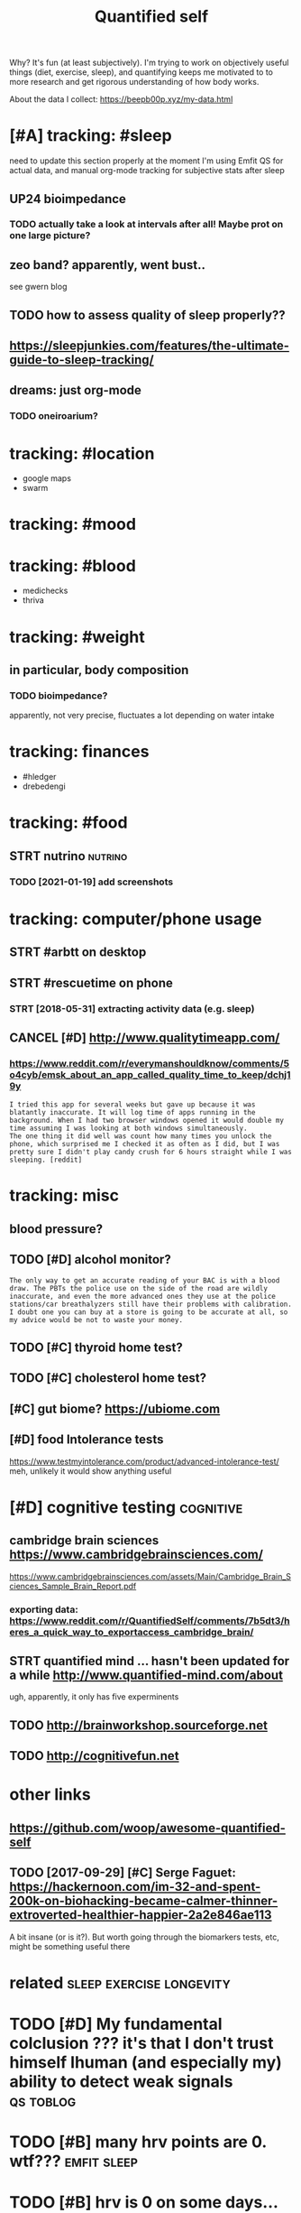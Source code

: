 #+TITLE: Quantified self
#+filetags: qs

Why? It's fun (at least subjectively).
I'm trying to work on objectively useful things (diet, exercise, sleep), and quantifying keeps me motivated to to more research and get rigorous understanding of how body works.


About the data I collect: https://beepb00p.xyz/my-data.html


* [#A] tracking: #sleep
:PROPERTIES:
:ID:       trckngslp
:END:
need to update this section properly
at the moment I'm using Emfit QS for actual data, and manual org-mode tracking for subjective stats after sleep

** UP24 bioimpedance
:PROPERTIES:
:ID:       pbmpdnc
:END:
*** TODO actually take a look at intervals after all! Maybe prot on one large picture?
:PROPERTIES:
:ID:       ctllytklktntrvlsftrllmybprtnnlrgpctr
:END:
** zeo band? apparently, went bust..
:PROPERTIES:
:ID:       zbndpprntlywntbst
:END:
see gwern blog
** TODO how to assess quality of sleep properly??
:PROPERTIES:
:ID:       hwtssssqltyfslpprprly
:END:
** https://sleepjunkies.com/features/the-ultimate-guide-to-sleep-tracking/
:PROPERTIES:
:ID:       sslpjnkscmftrsthltmtgdtslptrckng
:END:
** dreams: just org-mode
:PROPERTIES:
:ID:       drmsjstrgmd
:END:
*** TODO oneiroarium?
:PROPERTIES:
:ID:       nrrm
:END:

* tracking: #location
:PROPERTIES:
:ID:       trcknglctn
:END:
- google maps
- swarm
* tracking: #mood
:PROPERTIES:
:ID:       trckngmd
:END:
* tracking: #blood
:PROPERTIES:
:ID:       trckngbld
:END:
- medichecks
- thriva
* tracking: #weight
:PROPERTIES:
:ID:       trckngwght
:END:
** in particular, body composition
:PROPERTIES:
:ID:       nprtclrbdycmpstn
:END:
*** TODO bioimpedance?
:PROPERTIES:
:ID:       bmpdnc
:END:
apparently, not very precise, fluctuates a lot depending on water intake

* tracking: finances
:PROPERTIES:
:ID:       trckngfnncs
:END:
- #hledger
- drebedengi

* tracking: #food
:PROPERTIES:
:ID:       trckngfd
:END:
** STRT nutrino                                                     :nutrino:
:PROPERTIES:
:ID:       ntrn
:END:
*** TODO [2021-01-19] add screenshots
:PROPERTIES:
:ID:       ddscrnshts
:END:

* tracking: computer/phone usage
:PROPERTIES:
:ID:       trckngcmptrphnsg
:END:
** STRT #arbtt on desktop
:PROPERTIES:
:ID:       rbttndsktp
:END:
** STRT #rescuetime on phone
:PROPERTIES:
:ID:       rsctmnphn
:END:
*** STRT [2018-05-31] extracting activity data (e.g. sleep)
:PROPERTIES:
:ID:       xtrctngctvtydtgslp
:END:

** CANCEL [#D] http://www.qualitytimeapp.com/
:PROPERTIES:
:ID:       wwwqltytmppcm
:END:
*** https://www.reddit.com/r/everymanshouldknow/comments/5o4cyb/emsk_about_an_app_called_quality_time_to_keep/dchj19y
:PROPERTIES:
:ID:       swwwrddtcmrvrymnshldknwcmskbtnppclldqltytmtkpdchjy
:END:
: I tried this app for several weeks but gave up because it was blatantly inaccurate. It will log time of apps running in the background. When I had two browser windows opened it would double my time assuming I was looking at both windows simultaneously.
: The one thing it did well was count how many times you unlock the phone, which surprised me I checked it as often as I did, but I was pretty sure I didn't play candy crush for 6 hours straight while I was sleeping. [reddit]

* tracking: misc
:PROPERTIES:
:ID:       trckngmsc
:END:
** blood pressure?
:PROPERTIES:
:ID:       bldprssr
:END:
** TODO [#D] alcohol monitor?
:PROPERTIES:
:ID:       lchlmntr
:END:
: The only way to get an accurate reading of your BAC is with a blood draw. The PBTs the police use on the side of the road are wildly inaccurate, and even the more advanced ones they use at the police stations/car breathalyzers still have their problems with calibration.
: I doubt one you can buy at a store is going to be accurate at all, so my advice would be not to waste your money.
** TODO [#C] thyroid home test?
:PROPERTIES:
:ID:       thyrdhmtst
:END:
** TODO [#C] cholesterol home test?
:PROPERTIES:
:ID:       chlstrlhmtst
:END:
** [#C] gut biome? https://ubiome.com
:PROPERTIES:
:ID:       gtbmsbmcm
:END:
** [#D] food Intolerance tests
:PROPERTIES:
:ID:       fdntlrnctsts
:END:
https://www.testmyintolerance.com/product/advanced-intolerance-test/
meh, unlikely it would show anything useful


* [#D] cognitive testing                                          :cognitive:
:PROPERTIES:
:ID:       cgntvtstng
:END:
** cambridge brain sciences https://www.cambridgebrainsciences.com/
:PROPERTIES:
:ID:       cmbrdgbrnscncsswwwcmbrdgbrnscncscm
:END:
https://www.cambridgebrainsciences.com/assets/Main/Cambridge_Brain_Sciences_Sample_Brain_Report.pdf
*** exporting data: https://www.reddit.com/r/QuantifiedSelf/comments/7b5dt3/heres_a_quick_way_to_exportaccess_cambridge_brain/
:PROPERTIES:
:ID:       xprtngdtswwwrddtcmrqntfdsrsqckwytxprtccsscmbrdgbrn
:END:
** STRT quantified mind ... hasn't been updated for a while http://www.quantified-mind.com/about
:PROPERTIES:
:ID:       qntfdmndhsntbnpdtdfrwhlwwwqntfdmndcmbt
:END:
ugh, apparently, it only has five experminents
** TODO http://brainworkshop.sourceforge.net
:PROPERTIES:
:ID:       brnwrkshpsrcfrgnt
:END:
** TODO http://cognitivefun.net
:PROPERTIES:
:ID:       cgntvfnnt
:END:


* other links
:PROPERTIES:
:ID:       thrlnks
:END:
** https://github.com/woop/awesome-quantified-self
:PROPERTIES:
:ID:       sgthbcmwpwsmqntfdslf
:END:
** TODO [2017-09-29] [#C] Serge Faguet: https://hackernoon.com/im-32-and-spent-200k-on-biohacking-became-calmer-thinner-extroverted-healthier-happier-2a2e846ae113
:PROPERTIES:
:ID:       csrgfgtshckrnncmmndspntknclmrthnnrxtrvrtdhlthrhppr
:END:
A bit insane (or is it?). But worth going through the biomarkers tests, etc, might be something useful there



* related                                          :sleep:exercise:longevity:
:PROPERTIES:
:ID:       rltd
:END:
* TODO [#D] My fundamental colclusion ??? it's that I don't trust himself lhuman (and especially my) ability to detect weak signals :qs:toblog:
:PROPERTIES:
:CREATED:  [2019-11-13]
:ID:       myfndmntlclclsntsthtdnttrdspcllymybltytdtctwksgnls
:END:
* TODO [#B] many hrv points are 0. wtf???                       :emfit:sleep:
:PROPERTIES:
:CREATED:  [2020-10-12]
:ID:       mnyhrvpntsrwtf
:END:
* TODO [#B] hrv is 0 on some days... need to refresh the data do double check? :emfit:sleep:
:PROPERTIES:
:CREATED:  [2020-10-08]
:ID:       hrvsnsmdysndtrfrshthdtddblchck
:END:
* TODO [#D] at least, track tea and coffee maybe?
:PROPERTIES:
:CREATED:  [2019-04-09]
:ID:       tlsttrcktndcffmyb
:END:
* [#D] [2019-05-03] index - HumanMicrobiome https://old.reddit.com/r/HumanMicrobiome/wiki/index#wiki_testing.3A
:PROPERTIES:
:ID:       ndxhmnmcrbmsldrddtcmrhmnmcrbmwkndxwktstng
:END:

* TODO [#D] [2019-06-13] Quantified Health Prize results announced - LessWrong 2.0 https://www.lesswrong.com/posts/yMKfih99nSqRyphkD/quantified-health-prize-results-announced
:PROPERTIES:
:ID:       qntfdhlthprzrsltsnnncdlsshkdqntfdhlthprzrsltsnnncd
:END:

* [2021-01-03] [[https://github.com/Essux/Quantified-Self-Reports][Essux/Quantified-Self-Reports]]
:PROPERTIES:
:ID:       sgthbcmssxqntfdslfrprtsssxqntfdslfrprts
:END:

* TODO [#B] questions i want answered: can i have a smart alarm that actually works? Like, detects hrv or sleep phase or something and wakes me up? :qs:sleep:
:PROPERTIES:
:CREATED:  [2021-02-08]
:ID:       qstnswntnswrdcnhvsmrtlrmtshrvrslpphsrsmthngndwksmp
:END:

* [2021-02-06] [[https://en.wikipedia.org/wiki/Cooper_test][Cooper test - Wikipedia]] :qs:vo2:
:PROPERTIES:
:ID:       snwkpdrgwkcprtstcprtstwkpd
:END:
: The results can be correlated with VO2 Max.

max distance ran in 12 mins
* TODO [#C] [2021-01-31] [[https://strengthlevel.com/][Strength Level - Weightlifting Calculator (Bench/Squat/Deadlift)]] :wledger:
:PROPERTIES:
:ID:       sstrngthlvlcmstrngthlvlwghtlftngclcltrbnchsqtddlft
:END:
* TODO [#B] Correlate sleep with rescuetime/arbtt data?            :qs:sleep:
:PROPERTIES:
:CREATED:  [2020-10-24]
:ID:       crrltslpwthrsctmrbttdt
:END:

Generally correlate time before asleep?

* TODO [#B] Heat plot hr at specific hour + sunrise                :qs:sleep:
:PROPERTIES:
:CREATED:  [2020-10-27]
:ID:       htplthrtspcfchrsnrs
:END:

* TODO [#C] [2021-02-06] [[https://forum.quantifiedself.com/t/new-oura-vs-emfit-qs/4899][New Oura vs Emfit QS? - Quantified Self Forum]] :emfit:sleep:oura:
:PROPERTIES:
:ID:       sfrmqntfdslfcmtnwrvsmftqsnwrvsmftqsqntfdslffrm
:END:
* TODO [#C] ok, so could check movement sounds against emfit/garmin? :emfit:qs:garmin:sleepasandroid:
:PROPERTIES:
:CREATED:  [2021-03-15]
:ID:       kscldchckmvmntsndsgnstmftgrmn
:END:
* TODO [#C] [XPOST] JotaJade has documented every hour of 2020! :qs:inspiration:
:PROPERTIES:
:CREATED:  [2021-03-08]
:ID:       xpstjtjdhsdcmntdvryhrf
:END:

https://redd.it/lxc8gq

* [#C] [2021-03-25] [[https://github.com/qsdb/docs][qsdb/docs: Quantified Self Database (QSDB) Documentation]]
:PROPERTIES:
:ID:       sgthbcmqsdbdcsqsdbdcsqntfdslfdtbsqsdbdcmnttn
:END:
: QSDB, in its current alpha stage, comprises:
:  a soft specification/schema of how to format and organize your personal data
:  suggested tools for storing your data
:  scripts and configuration files for deploying those tools


* TODO [#B] [2021-05-04] [[https://github.com/gianlucatruda/quantified-sleep][gianlucatruda/quantified-sleep: Quantified Sleep: Machine learning techniques for observational n-of-1 studies.]] :sleep:qs:
:PROPERTIES:
:ID:       sgthbcmgnlctrdqntfdslpgnlrnngtchnqsfrbsrvtnlnfstds
:END:
looks good
* [#C] [2019-10-30] SwitchBot Smart Switch Button Pusher - no Wiring, Wireless app or Timer Control, add SwitchBot Hub Compatible with Alexa, Google Home, Siri, IFTTT: Amazon.co.uk: DIY & Tools https://www.amazon.co.uk/SwitchBot-Smart-Switch-Button-Pusher/dp/B07B4D9KVX
:PROPERTIES:
:ID:       swtchbtsmrtswtchbttnpshrnsmrtswtchbttnpshrdpbbdkvx
:END:
: SwitchBot Smart Switch Button Pusher

* TODO [#C] [2021-05-05] [[https://news.ycombinator.com/item?id=27050072][TimescaleDB raises $40M | Hacker News]]
:PROPERTIES:
:ID:       snwsycmbntrcmtmdtmscldbrssmhckrnws
:END:
: I wouldn't choose InfluxDB over TimescaleDB. There's a reasonably balanced comparison here from the Timescale guys: https://blog.timescale.com/blog/timescaledb-vs-influxdb-for-...
: The benchmarks are interesting, showing TimescaleDB to be the clear winner in most scenarios.
: For me that's nice, but it's a bigger deal to me personally that I already have Postgres and SQL experience that translates directly to TimescaleDB, I don't have to learn a new tool and query language. Development is complex enough and I have to learn too many things as it is. The older I get the less enthusiastic I am about adding something new to the stack.
* TODO [#C] [2021-05-04] [[https://blog.timescale.com/blog/timescaledb-vs-influxdb-for-time-series-data-timescale-influx-sql-nosql-36489299877/][TimescaleDB vs. InfluxDB: Purpose-built for time-series data]] :influxdb:qs:
:PROPERTIES:
:ID:       sblgtmsclcmblgtmscldbvsnfbvsnflxdbprpsbltfrtmsrsdt
:END:

